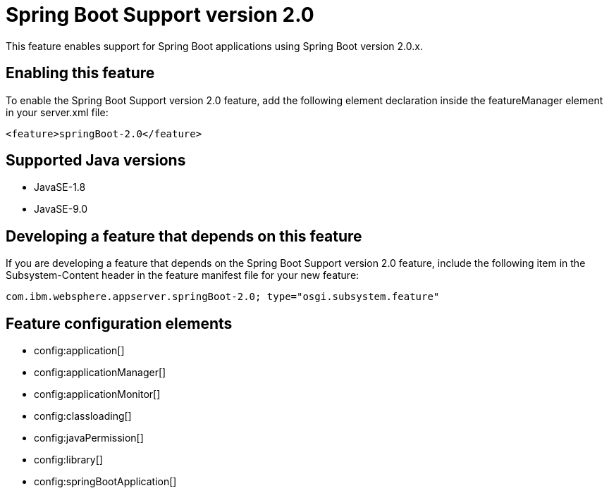 = Spring Boot Support version 2.0
:linkcss: 
:page-layout: feature
:nofooter: 

This feature enables support for Spring Boot applications using Spring Boot version 2.0.x. 

== Enabling this feature
To enable the Spring Boot Support version 2.0 feature, add the following element declaration inside the featureManager element in your server.xml file:


----
<feature>springBoot-2.0</feature>
----

== Supported Java versions

* JavaSE-1.8
* JavaSE-9.0

== Developing a feature that depends on this feature
If you are developing a feature that depends on the Spring Boot Support version 2.0 feature, include the following item in the Subsystem-Content header in the feature manifest file for your new feature:


[source,]
----
com.ibm.websphere.appserver.springBoot-2.0; type="osgi.subsystem.feature"
----

== Feature configuration elements
* config:application[]
* config:applicationManager[]
* config:applicationMonitor[]
* config:classloading[]
* config:javaPermission[]
* config:library[]
* config:springBootApplication[]
